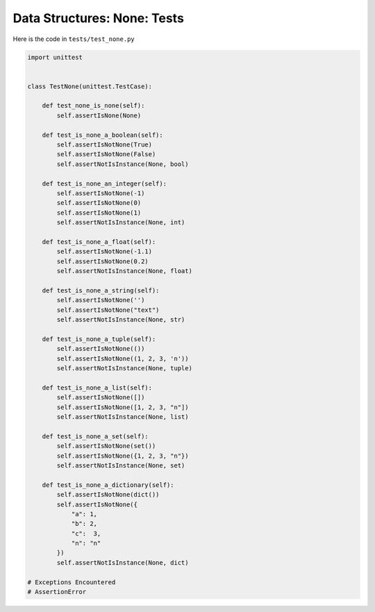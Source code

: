 
##############################
Data Structures: None: Tests
##############################

Here is the code in ``tests/test_none.py``

.. code-block:: python

    import unittest


    class TestNone(unittest.TestCase):

        def test_none_is_none(self):
            self.assertIsNone(None)

        def test_is_none_a_boolean(self):
            self.assertIsNotNone(True)
            self.assertIsNotNone(False)
            self.assertNotIsInstance(None, bool)

        def test_is_none_an_integer(self):
            self.assertIsNotNone(-1)
            self.assertIsNotNone(0)
            self.assertIsNotNone(1)
            self.assertNotIsInstance(None, int)

        def test_is_none_a_float(self):
            self.assertIsNotNone(-1.1)
            self.assertIsNotNone(0.2)
            self.assertNotIsInstance(None, float)

        def test_is_none_a_string(self):
            self.assertIsNotNone('')
            self.assertIsNotNone("text")
            self.assertNotIsInstance(None, str)

        def test_is_none_a_tuple(self):
            self.assertIsNotNone(())
            self.assertIsNotNone((1, 2, 3, 'n'))
            self.assertNotIsInstance(None, tuple)

        def test_is_none_a_list(self):
            self.assertIsNotNone([])
            self.assertIsNotNone([1, 2, 3, "n"])
            self.assertNotIsInstance(None, list)

        def test_is_none_a_set(self):
            self.assertIsNotNone(set())
            self.assertIsNotNone({1, 2, 3, "n"})
            self.assertNotIsInstance(None, set)

        def test_is_none_a_dictionary(self):
            self.assertIsNotNone(dict())
            self.assertIsNotNone({
                "a": 1,
                "b": 2,
                "c":  3,
                "n": "n"
            })
            self.assertNotIsInstance(None, dict)

    # Exceptions Encountered
    # AssertionError